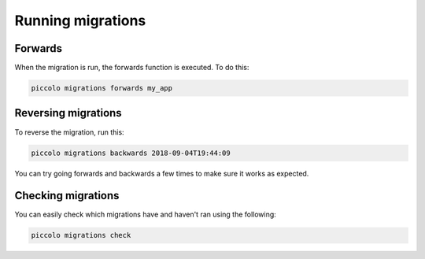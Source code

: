 Running migrations
==================

Forwards
--------

When the migration is run, the forwards function is executed. To do this:

.. code-block:: bash

    piccolo migrations forwards my_app

Reversing migrations
--------------------

To reverse the migration, run this:

.. code-block:: bash

    piccolo migrations backwards 2018-09-04T19:44:09

You can try going forwards and backwards a few times to make sure it works as
expected.

Checking migrations
-------------------

You can easily check which migrations have and haven't ran using the following:

.. code-block:: bash

    piccolo migrations check
